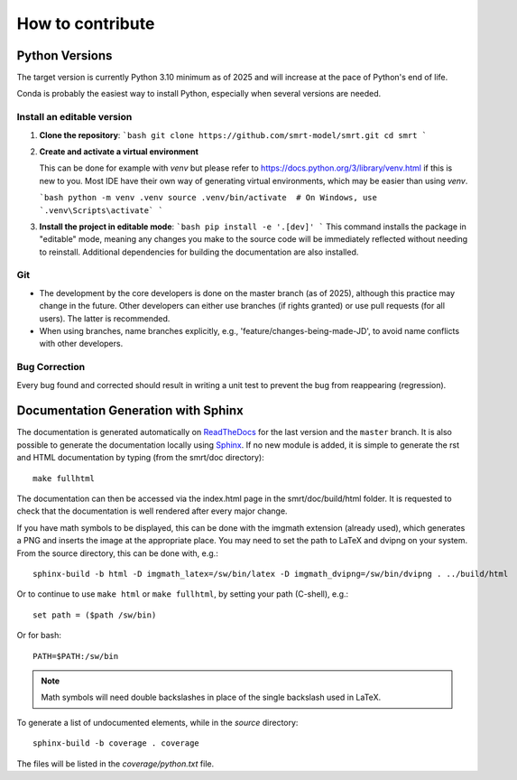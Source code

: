 ####################################
How to contribute
####################################

Python Versions
^^^^^^^^^^^^^^^

The target version is currently Python 3.10 minimum as of 2025 and will increase at the pace of Python's end of life.

Conda is probably the easiest way to install Python, especially when several versions are needed.

Install an editable version
---------------------------

1.  **Clone the repository**:
    ```bash
    git clone https://github.com/smrt-model/smrt.git
    cd smrt
    ```

2.  **Create and activate a virtual environment**
    
    This can be done for example with `venv` but please refer to https://docs.python.org/3/library/venv.html if this is new to you. Most IDE have their own way of generating virtual environments, which may be easier than using `venv`.

    ```bash
    python -m venv .venv
    source .venv/bin/activate  # On Windows, use `.venv\Scripts\activate`
    ```
    

3.  **Install the project in editable mode**:
    ```bash
    pip install -e '.[dev]'
    ```
    This command installs the package in "editable" mode, meaning any changes you make to the source code will be immediately reflected without needing to reinstall. Additional dependencies for building the documentation are also installed.


Git
---

- The development by the core developers is done on the master branch (as of 2025), although this practice may change in the future. Other developers can either use branches (if rights granted) or use pull requests (for all users). The latter is recommended.
- When using branches, name branches explicitly, e.g., 'feature/changes-being-made-JD', to avoid name conflicts with other developers.

Bug Correction
--------------

Every bug found and corrected should result in writing a unit test to prevent the bug from reappearing (regression).

Documentation Generation with Sphinx
^^^^^^^^^^^^^^^^^^^^^^^^^^^^^^^^^^^^

The documentation is generated automatically on `ReadTheDocs <https://smrt.readthedocs.io/>`_ for the last version and the ``master`` branch. It is also possible to generate the documentation locally using `Sphinx <http://www.sphinx-doc.org/en/stable/>`_. If no new module is added, it is simple to generate the rst and HTML documentation by typing (from the smrt/doc directory)::

    make fullhtml

The documentation can then be accessed via the index.html page in the smrt/doc/build/html folder. It is requested to check that the documentation is well rendered after every major change.

If you have math symbols to be displayed, this can be done with the imgmath extension (already used), which generates a PNG and inserts the image at the appropriate place. You may need to set the path to LaTeX and dvipng on your system. From the source directory, this can be done with, e.g.::

    sphinx-build -b html -D imgmath_latex=/sw/bin/latex -D imgmath_dvipng=/sw/bin/dvipng . ../build/html

Or to continue to use ``make html`` or ``make fullhtml``, by setting your path (C-shell), e.g.::

    set path = ($path /sw/bin)

Or for bash::

    PATH=$PATH:/sw/bin

.. note::

    Math symbols will need double backslashes in place of the single backslash used in LaTeX.

To generate a list of undocumented elements, while in the *source* directory::

    sphinx-build -b coverage . coverage

The files will be listed in the *coverage/python.txt* file.